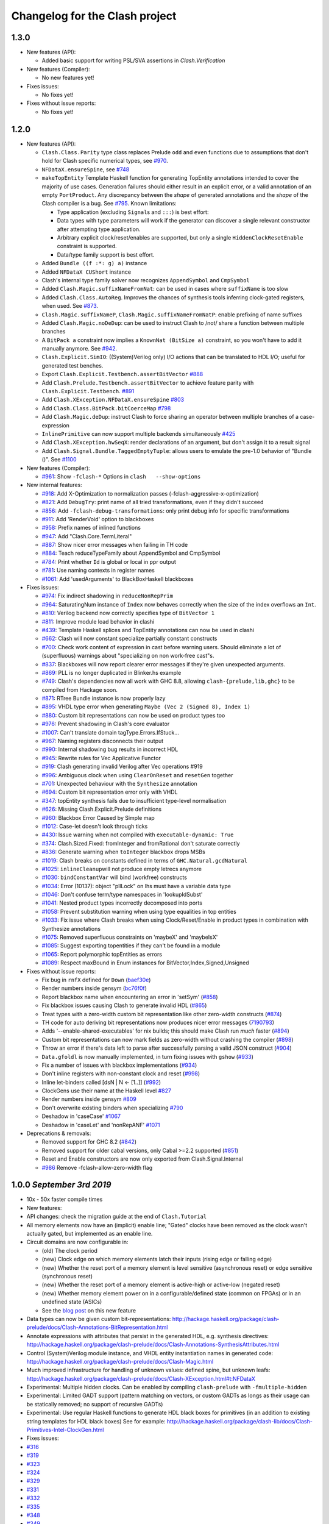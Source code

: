 Changelog for the Clash project
===============================
1.3.0
-----
-  New features (API):

   -  Added basic support for writing PSL/SVA assertions in `Clash.Verification`

-  New features (Compiler):

   -  No new features yet!

-  Fixes issues:

   -  No fixes yet!

-  Fixes without issue reports:

   -  No fixes yet!

1.2.0
-----

-  New features (API):

   -  ``Clash.Class.Parity`` type class replaces Prelude ``odd`` and
      ``even`` functions due to assumptions that don't hold for Clash
      specific numerical types, see
      `#970 <https://github.com/clash-lang/clash-compiler/pull/970>`__.
   -  ``NFDataX.ensureSpine``, see
      `#748 <https://github.com/clash-lang/clash-compiler/pull/803>`__
   -  ``makeTopEntity`` Template Haskell function for generating TopEntity
      annotations intended to cover the majority of use cases. Generation
      failures should either result in an explicit error, or a valid
      annotation of an empty ``PortProduct``. Any discrepancy between the
      *shape* of generated annotations and the *shape* of the Clash
      compiler is a bug. See
      `#795 <https://github.com/clash-lang/clash-compiler/pull/795>`__.
      Known limitations:

      -  Type application (excluding ``Signal``\ s and ``:::``) is best
         effort:
      -  Data types with type parameters will work if the generator can
         discover a single relevant constructor after attempting type
         application.
      -  Arbitrary explicit clock/reset/enables are supported, but only a
         single ``HiddenClockResetEnable`` constraint is supported.
      -  Data/type family support is best effort.

   -  Added ``Bundle ((f :*: g) a)`` instance
   -  Added ``NFDataX CUShort`` instance
   -  Clash's internal type family solver now recognizes ``AppendSymbol``
      and ``CmpSymbol``
   -  Added ``Clash.Magic.suffixNameFromNat``: can be used in cases where
      ``suffixName`` is too slow
   -  Added ``Clash.Class.AutoReg``. Improves the chances of synthesis
      tools inferring clock-gated registers, when used. See
      `#873 <https://github.com/clash-lang/clash-compiler/pull/873>`__.
   -  ``Clash.Magic.suffixNameP``, ``Clash.Magic.suffixNameFromNatP``:
      enable prefixing of name suffixes
   -  Added ``Clash.Magic.noDeDup``: can be used to instruct Clash to /not/
      share a function between multiple branches
   -  A ``BitPack a`` constraint now implies a ``KnownNat (BitSize a)``
      constraint, so you won't have to add it manually anymore. See
      `#942 <https://github.com/clash-lang/clash-compiler/pull/942>`__.
   -  ``Clash.Explicit.SimIO``: ((System)Verilog only) I/O actions that can
      be translated to HDL I/O; useful for generated test benches.
   -  Export ``Clash.Explicit.Testbench.assertBitVector``
      `#888 <https://github.com/clash-lang/clash-compiler/pull/888/files>`__
   -  Add ``Clash.Prelude.Testbench.assertBitVector`` to achieve feature
      parity with ``Clash.Explicit.Testbench``.
      `#891 <https://github.com/clash-lang/clash-compiler/pull/891/files>`__
   -  Add ``Clash.XException.NFDataX.ensureSpine``
      `#803 <https://github.com/clash-lang/clash-compiler/pull/803>`__
   -  Add ``Clash.Class.BitPack.bitCoerceMap``
      `#798 <https://github.com/clash-lang/clash-compiler/pull/798>`__
   -  Add ``Clash.Magic.deDup``: instruct Clash to force sharing an
      operator between multiple branches of a case-expression
   -  ``InlinePrimitive`` can now support multiple backends simultaneously
      `#425 <https://github.com/clash-lang/clash-compiler/issues/425>`__
   -  Add ``Clash.XException.hwSeqX``: render declarations of an argument,
      but don't assign it to a result signal
   -  Add ``Clash.Signal.Bundle.TaggedEmptyTuple``: allows users to emulate
      the pre-1.0 behavior of "Bundle ()". See
      `#1100 <https://github.com/clash-lang/clash-compiler/pull/1100>`__

-  New features (Compiler):

   -  `#961 <https://github.com/clash-lang/clash-compiler/pull/961>`__:
      Show ``-fclash-*`` Options in ``clash   --show-options``

-  New internal features:

   -  `#918 <https://github.com/clash-lang/clash-compiler/pull/935>`__: Add
      X-Optimization to normalization passes
      (-fclash-aggressive-x-optimization)
   -  `#821 <https://github.com/clash-lang/clash-compiler/pull/821>`__: Add
      ``DebugTry``: print name of all tried transformations, even if they
      didn't succeed
   -  `#856 <https://github.com/clash-lang/clash-compiler/pull/856>`__: Add
      ``-fclash-debug-transformations``: only print debug info for specific
      transformations
   -  `#911 <https://github.com/clash-lang/clash-compiler/pull/911>`__: Add
      'RenderVoid' option to blackboxes
   -  `#958 <https://github.com/clash-lang/clash-compiler/pull/958>`__:
      Prefix names of inlined functions
   -  `#947 <https://github.com/clash-lang/clash-compiler/pull/947>`__: Add
      "Clash.Core.TermLiteral"
   -  `#887 <https://github.com/clash-lang/clash-compiler/pull/887>`__:
      Show nicer error messages when failing in TH code
   -  `#884 <https://github.com/clash-lang/clash-compiler/pull/884>`__:
      Teach reduceTypeFamily about AppendSymbol and CmpSymbol
   -  `#784 <https://github.com/clash-lang/clash-compiler/pull/784>`__:
      Print whether ``Id`` is global or local in ppr output
   -  `#781 <https://github.com/clash-lang/clash-compiler/pull/781>`__: Use
      naming contexts in register names
   -  `#1061 <https://github.com/clash-lang/clash-compiler/pull/1061>`__:
      Add 'usedArguments' to BlackBoxHaskell blackboxes

-  Fixes issues:

   -  `#974 <https://github.com/clash-lang/clash-compiler/issues/974>`__:
      Fix indirect shadowing in ``reduceNonRepPrim``
   -  `#964 <https://github.com/clash-lang/clash-compiler/issues/964>`__:
      SaturatingNum instance of ``Index`` now behaves correctly when the
      size of the index overflows an ``Int``.
   -  `#810 <https://github.com/clash-lang/clash-compiler/issues/810>`__:
      Verilog backend now correctly specifies type of ``BitVector 1``
   -  `#811 <https://github.com/clash-lang/clash-compiler/issues/811>`__:
      Improve module load behavior in clashi
   -  `#439 <https://github.com/clash-lang/clash-compiler/issues/439>`__:
      Template Haskell splices and TopEntity annotations can now be used in
      clashi
   -  `#662 <https://github.com/clash-lang/clash-compiler/issues/662>`__:
      Clash will now constant specialize partially constant constructs
   -  `#700 <https://github.com/clash-lang/clash-compiler/issues/700>`__:
      Check work content of expression in cast before warning users. Should
      eliminate a lot of (superfluous) warnings about "specializing on non
      work-free cast"s.
   -  `#837 <https://github.com/clash-lang/clash-compiler/issues/837>`__:
      Blackboxes will now report clearer error messages if they're given
      unexpected arguments.
   -  `#869 <https://github.com/clash-lang/clash-compiler/issues/869>`__:
      PLL is no longer duplicated in Blinker.hs example
   -  `#749 <https://github.com/clash-lang/clash-compiler/issues/749>`__:
      Clash's dependencies now all work with GHC 8.8, allowing
      ``clash-{prelude,lib,ghc}`` to be compiled from Hackage soon.
   -  `#871 <https://github.com/clash-lang/clash-compiler/issues/871>`__:
      RTree Bundle instance is now properly lazy
   -  `#895 <https://github.com/clash-lang/clash-compiler/issues/895>`__:
      VHDL type error when generating ``Maybe (Vec 2 (Signed 8), Index 1)``
   -  `#880 <https://github.com/clash-lang/clash-compiler/issues/880>`__:
      Custom bit representations can now be used on product types too
   -  `#976 <https://github.com/clash-lang/clash-compiler/issues/976>`__:
      Prevent shadowing in Clash's core evaluator
   -  `#1007 <https://github.com/clash-lang/clash-compiler/issues/1007>`__:
      Can't translate domain tagType.Errors.IfStuck...
   -  `#967 <https://github.com/clash-lang/clash-compiler/issues/967>`__:
      Naming registers disconnects their output
   -  `#990 <https://github.com/clash-lang/clash-compiler/issues/990>`__:
      Internal shadowing bug results in incorrect HDL
   -  `#945 <https://github.com/clash-lang/clash-compiler/issues/945>`__:
      Rewrite rules for Vec Applicative Functor
   -  `#919 <https://github.com/clash-lang/clash-compiler/issues/919>`__:
      Clash generating invalid Verilog after Vec operations #919
   -  `#996 <https://github.com/clash-lang/clash-compiler/issues/996>`__:
      Ambiguous clock when using ``ClearOnReset`` and ``resetGen`` together
   -  `#701 <https://github.com/clash-lang/clash-compiler/issues/701>`__:
      Unexpected behaviour with the ``Synthesize`` annotation
   -  `#694 <https://github.com/clash-lang/clash-compiler/issues/694>`__:
      Custom bit representation error only with VHDL
   -  `#347 <https://github.com/clash-lang/clash-compiler/issues/347>`__:
      topEntity synthesis fails due to insufficient type-level
      normalisation
   -  `#626 <https://github.com/clash-lang/clash-compiler/issues/626>`__:
      Missing Clash.Explicit.Prelude definitions
   -  `#960 <https://github.com/clash-lang/clash-compiler/issues/626>`__:
      Blackbox Error Caused by Simple map
   -  `#1012 <https://github.com/clash-lang/clash-compiler/issues/1012>`__:
      Case-let doesn't look through ticks
   -  `#430 <https://github.com/clash-lang/clash-compiler/issues/430>`__:
      Issue warning when not compiled with ``executable-dynamic: True``
   -  `#374 <https://github.com/clash-lang/clash-compiler/issues/1012>`__:
      Clash.Sized.Fixed: fromInteger and fromRational don't saturate
      correctly
   -  `#836 <https://github.com/clash-lang/clash-compiler/issues/836>`__:
      Generate warning when ``toInteger`` blackbox drops MSBs
   -  `#1019 <https://github.com/clash-lang/clash-compiler/issues/1019>`__:
      Clash breaks on constants defined in terms of
      ``GHC.Natural.gcdNatural``
   -  `#1025 <https://github.com/clash-lang/clash-compiler/issues/1025>`__:
      ``inlineCleanup``\ will not produce empty letrecs anymore
   -  `#1030 <https://github.com/clash-lang/clash-compiler/issues/1030>`__:
      ``bindConstantVar`` will bind (workfree) constructs
   -  `#1034 <https://github.com/clash-lang/clash-compiler/issues/1034>`__:
      Error (10137): object "pllLock" on lhs must have a variable data type
   -  `#1046 <https://github.com/clash-lang/clash-compiler/issues/1046>`__:
      Don't confuse term/type namespaces in 'lookupIdSubst'
   -  `#1041 <https://github.com/clash-lang/clash-compiler/issues/1041>`__:
      Nested product types incorrectly decomposed into ports
   -  `#1058 <https://github.com/clash-lang/clash-compiler/issues/1058>`__:
      Prevent substitution warning when using type equalities in top
      entities
   -  `#1033 <https://github.com/clash-lang/clash-compiler/issues/1033>`__:
      Fix issue where Clash breaks when using Clock/Reset/Enable in product
      types in combination with Synthesize annotations
   -  `#1075 <https://github.com/clash-lang/clash-compiler/issues/1075>`__:
      Removed superfluous constraints on 'maybeX' and 'maybeIsX'
   -  `#1085 <https://github.com/clash-lang/clash-compiler/issues/1085>`__:
      Suggest exporting topentities if they can't be found in a module
   -  `#1065 <https://github.com/clash-lang/clash-compiler/pull/1065>`__:
      Report polymorphic topEntities as errors
   -  `#1089 <https://github.com/clash-lang/clash-compiler/issues/1089>`__:
      Respect maxBound in Enum instances for
      BitVector,Index,Signed,Unsigned

-  Fixes without issue reports:

   -  Fix bug in ``rnfX`` defined for ``Down``
      (`baef30e <https://github.com/clash-lang/clash-compiler/commit/baef30eae03dc02ba847ffbb8fae7f365c5287c2>`__)
   -  Render numbers inside gensym
      (`bc76f0f <https://github.com/clash-lang/clash-compiler/commit/bc76f0f1934fd6e6ed9c33bcf950dae21e2f7903>`__)
   -  Report blackbox name when encountering an error in 'setSym'
      (`#858 <https://github.com/clash-lang/clash-compiler/pull/858>`__)
   -  Fix blackbox issues causing Clash to generate invalid HDL
      (`#865 <https://github.com/clash-lang/clash-compiler/pull/865>`__)
   -  Treat types with a zero-width custom bit representation like other
      zero-width constructs
      (`#874 <https://github.com/clash-lang/clash-compiler/pull/874>`__)
   -  TH code for auto deriving bit representations now produces nicer
      error messages
      (`7190793 <https://github.com/clash-lang/clash-compiler/commit/7190793928545f85157f9b8d4b8ec2edb2cd8a26>`__)
   -  Adds '--enable-shared-executables' for nix builds; this should make
      Clash run *much* faster
      (`#894 <https://github.com/clash-lang/clash-compiler/pull/894>`__)
   -  Custom bit representations can now mark fields as zero-width without
      crashing the compiler
      (`#898 <https://github.com/clash-lang/clash-compiler/pull/898>`__)
   -  Throw an error if there's data left to parse after successfully
      parsing a valid JSON construct
      (`#904 <https://github.com/clash-lang/clash-compiler/pull/904>`__)
   -  ``Data.gfoldl`` is now manually implemented, in turn fixing issues
      with ``gshow``
      (`#933 <https://github.com/clash-lang/clash-compiler/pull/933>`__)
   -  Fix a number of issues with blackbox implementations
      (`#934 <https://github.com/clash-lang/clash-compiler/pull/934>`__)
   -  Don't inline registers with non-constant clock and reset
      (`#998 <https://github.com/clash-lang/clash-compiler/pull/998>`__)
   -  Inline let-binders called [dsN \| N <- [1..]]
      (`#992 <https://github.com/clash-lang/clash-compiler/pull/992>`__)
   -  ClockGens use their name at the Haskell level
      `#827 <https://github.com/clash-lang/clash-compiler/pull/827>`__
   -  Render numbers inside gensym
      `#809 <https://github.com/clash-lang/clash-compiler/pull/809>`__
   -  Don't overwrite existing binders when specializing
      `#790 <https://github.com/clash-lang/clash-compiler/pull/790>`__
   -  Deshadow in 'caseCase'
      `#1067 <https://github.com/clash-lang/clash-compiler/pull/1067>`__
   -  Deshadow in 'caseLet' and 'nonRepANF'
      `#1071 <https://github.com/clash-lang/clash-compiler/pull/1071>`__

-  Deprecations & removals:

   -  Removed support for GHC 8.2
      (`#842 <https://github.com/clash-lang/clash-compiler/pull/842>`__)
   -  Removed support for older cabal versions, only Cabal >=2.2 supported
      (`#851 <https://github.com/clash-lang/clash-compiler/pull/851>`__)
   -  Reset and Enable constructors are now only exported from
      Clash.Signal.Internal
   -  `#986 <https://github.com/clash-lang/clash-compiler/issues/986>`__
      Remove   -fclash-allow-zero-width flag

1.0.0 *September 3rd 2019*
--------------------------

-  10x - 50x faster compile times
-  New features:
-  API changes: check the migration guide at the end of
   ``Clash.Tutorial``
-  All memory elements now have an (implicit) enable line; "Gated"
   clocks have been removed as the clock wasn't actually gated, but
   implemented as an enable line.
-  Circuit domains are now configurable in:

   -  (old) The clock period
   -  (new) Clock edge on which memory elements latch their inputs
      (rising edge or falling edge)
   -  (new) Whether the reset port of a memory element is level
      sensitive (asynchronous reset) or edge sensitive (synchronous
      reset)
   -  (new) Whether the reset port of a memory element is active-high or
      active-low (negated reset)
   -  (new) Whether memory element power on in a configurable/defined
      state (common on FPGAs) or in an undefined state (ASICs)

   -  See the `blog
      post <https://clash-lang.org/blog/0005-synthesis-domain/>`__ on
      this new feature

-  Data types can now be given custom bit-representations:
   http://hackage.haskell.org/package/clash-prelude/docs/Clash-Annotations-BitRepresentation.html
-  Annotate expressions with attributes that persist in the generated
   HDL, e.g. synthesis directives:
   http://hackage.haskell.org/package/clash-prelude/docs/Clash-Annotations-SynthesisAttributes.html
-  Control (System)Verilog module instance, and VHDL entity
   instantiation names in generated code:
   http://hackage.haskell.org/package/clash-prelude/docs/Clash-Magic.html
-  Much improved infrastructure for handling of unknown values: defined
   spine, but unknown leafs:
   http://hackage.haskell.org/package/clash-prelude/docs/Clash-XException.html#t:NFDataX
-  Experimental: Multiple hidden clocks. Can be enabled by compiling
   ``clash-prelude`` with ``-fmultiple-hidden``
-  Experimental: Limited GADT support (pattern matching on vectors, or
   custom GADTs as longs as their usage can be statically removed; no
   support of recursive GADTs)
-  Experimental: Use regular Haskell functions to generate HDL black
   boxes for primitives (in an addition to existing string templates for
   HDL black boxes) See for example:
   http://hackage.haskell.org/package/clash-lib/docs/Clash-Primitives-Intel-ClockGen.html

-  Fixes issues:
-  `#316 <https://github.com/clash-lang/clash-compiler/issues/316>`__
-  `#319 <https://github.com/clash-lang/clash-compiler/issues/319>`__
-  `#323 <https://github.com/clash-lang/clash-compiler/issues/323>`__
-  `#324 <https://github.com/clash-lang/clash-compiler/issues/324>`__
-  `#329 <https://github.com/clash-lang/clash-compiler/issues/329>`__
-  `#331 <https://github.com/clash-lang/clash-compiler/issues/331>`__
-  `#332 <https://github.com/clash-lang/clash-compiler/issues/332>`__
-  `#335 <https://github.com/clash-lang/clash-compiler/issues/335>`__
-  `#348 <https://github.com/clash-lang/clash-compiler/issues/348>`__
-  `#349 <https://github.com/clash-lang/clash-compiler/issues/349>`__
-  `#350 <https://github.com/clash-lang/clash-compiler/issues/350>`__
-  `#351 <https://github.com/clash-lang/clash-compiler/issues/351>`__
-  `#352 <https://github.com/clash-lang/clash-compiler/issues/352>`__
-  `#353 <https://github.com/clash-lang/clash-compiler/issues/353>`__
-  `#358 <https://github.com/clash-lang/clash-compiler/issues/358>`__
-  `#359 <https://github.com/clash-lang/clash-compiler/issues/359>`__
-  `#363 <https://github.com/clash-lang/clash-compiler/issues/363>`__
-  `#364 <https://github.com/clash-lang/clash-compiler/issues/364>`__
-  `#365 <https://github.com/clash-lang/clash-compiler/issues/365>`__
-  `#371 <https://github.com/clash-lang/clash-compiler/issues/371>`__
-  `#372 <https://github.com/clash-lang/clash-compiler/issues/372>`__
-  `#373 <https://github.com/clash-lang/clash-compiler/issues/373>`__
-  `#378 <https://github.com/clash-lang/clash-compiler/issues/378>`__
-  `#380 <https://github.com/clash-lang/clash-compiler/issues/380>`__
-  `#381 <https://github.com/clash-lang/clash-compiler/issues/381>`__
-  `#382 <https://github.com/clash-lang/clash-compiler/issues/382>`__
-  `#383 <https://github.com/clash-lang/clash-compiler/issues/383>`__
-  `#387 <https://github.com/clash-lang/clash-compiler/issues/387>`__
-  `#393 <https://github.com/clash-lang/clash-compiler/issues/393>`__
-  `#396 <https://github.com/clash-lang/clash-compiler/issues/396>`__
-  `#398 <https://github.com/clash-lang/clash-compiler/issues/398>`__
-  `#399 <https://github.com/clash-lang/clash-compiler/issues/399>`__
-  `#401 <https://github.com/clash-lang/clash-compiler/issues/401>`__
-  `#403 <https://github.com/clash-lang/clash-compiler/issues/403>`__
-  `#407 <https://github.com/clash-lang/clash-compiler/issues/407>`__
-  `#412 <https://github.com/clash-lang/clash-compiler/issues/412>`__
-  `#413 <https://github.com/clash-lang/clash-compiler/issues/413>`__
-  `#420 <https://github.com/clash-lang/clash-compiler/issues/420>`__
-  `#422 <https://github.com/clash-lang/clash-compiler/issues/422>`__
-  `#423 <https://github.com/clash-lang/clash-compiler/issues/423>`__
-  `#424 <https://github.com/clash-lang/clash-compiler/issues/424>`__
-  `#438 <https://github.com/clash-lang/clash-compiler/issues/438>`__
-  `#450 <https://github.com/clash-lang/clash-compiler/issues/450>`__
-  `#452 <https://github.com/clash-lang/clash-compiler/issues/452>`__
-  `#455 <https://github.com/clash-lang/clash-compiler/issues/455>`__
-  `#460 <https://github.com/clash-lang/clash-compiler/issues/460>`__
-  `#461 <https://github.com/clash-lang/clash-compiler/issues/461>`__
-  `#463 <https://github.com/clash-lang/clash-compiler/issues/463>`__
-  `#468 <https://github.com/clash-lang/clash-compiler/issues/468>`__
-  `#475 <https://github.com/clash-lang/clash-compiler/issues/475>`__
-  `#476 <https://github.com/clash-lang/clash-compiler/issues/476>`__
-  `#500 <https://github.com/clash-lang/clash-compiler/issues/500>`__
-  `#507 <https://github.com/clash-lang/clash-compiler/issues/507>`__
-  `#512 <https://github.com/clash-lang/clash-compiler/issues/512>`__
-  `#516 <https://github.com/clash-lang/clash-compiler/issues/516>`__
-  `#517 <https://github.com/clash-lang/clash-compiler/issues/517>`__
-  `#526 <https://github.com/clash-lang/clash-compiler/issues/526>`__
-  `#556 <https://github.com/clash-lang/clash-compiler/issues/556>`__
-  `#560 <https://github.com/clash-lang/clash-compiler/issues/560>`__
-  `#566 <https://github.com/clash-lang/clash-compiler/issues/566>`__
-  `#567 <https://github.com/clash-lang/clash-compiler/issues/567>`__
-  `#569 <https://github.com/clash-lang/clash-compiler/issues/569>`__
-  `#573 <https://github.com/clash-lang/clash-compiler/issues/573>`__
-  `#575 <https://github.com/clash-lang/clash-compiler/issues/575>`__
-  `#581 <https://github.com/clash-lang/clash-compiler/issues/581>`__
-  `#582 <https://github.com/clash-lang/clash-compiler/issues/582>`__
-  `#586 <https://github.com/clash-lang/clash-compiler/issues/586>`__
-  `#588 <https://github.com/clash-lang/clash-compiler/issues/588>`__
-  `#591 <https://github.com/clash-lang/clash-compiler/issues/591>`__
-  `#596 <https://github.com/clash-lang/clash-compiler/issues/596>`__
-  `#601 <https://github.com/clash-lang/clash-compiler/issues/601>`__
-  `#607 <https://github.com/clash-lang/clash-compiler/issues/607>`__
-  `#629 <https://github.com/clash-lang/clash-compiler/issues/629>`__
-  `#637 <https://github.com/clash-lang/clash-compiler/issues/637>`__
-  `#644 <https://github.com/clash-lang/clash-compiler/issues/644>`__
-  `#647 <https://github.com/clash-lang/clash-compiler/issues/647>`__
-  `#661 <https://github.com/clash-lang/clash-compiler/issues/661>`__
-  `#668 <https://github.com/clash-lang/clash-compiler/issues/668>`__
-  `#677 <https://github.com/clash-lang/clash-compiler/issues/677>`__
-  `#678 <https://github.com/clash-lang/clash-compiler/issues/678>`__
-  `#682 <https://github.com/clash-lang/clash-compiler/issues/682>`__
-  `#691 <https://github.com/clash-lang/clash-compiler/issues/691>`__
-  `#703 <https://github.com/clash-lang/clash-compiler/issues/703>`__
-  `#713 <https://github.com/clash-lang/clash-compiler/issues/713>`__
-  `#715 <https://github.com/clash-lang/clash-compiler/issues/715>`__
-  `#727 <https://github.com/clash-lang/clash-compiler/issues/727>`__
-  `#730 <https://github.com/clash-lang/clash-compiler/issues/730>`__
-  `#736 <https://github.com/clash-lang/clash-compiler/issues/736>`__
-  `#738 <https://github.com/clash-lang/clash-compiler/issues/738>`__

0.99.3 *July 28th 2018*
-----------------------

-  Fixes bugs:
-  Evaluator recognizes ``Bit`` literals
   `#329 <https://github.com/clash-lang/clash-compiler/issues/329>`__
-  Use existential type-variables in context of GADT pattern match
-  Do not create zero-bit temporary variables in generated HDL
-  Use correct arguments in nested primitives
   `#323 <https://github.com/clash-lang/clash-compiler/issues/329>`__
-  Zero-constructor data type needs 0 bits
   `#238 <https://github.com/clash-lang/clash-compiler/issues/238>`__
-  Create empty component when result needs 0 bits
-  Evaluator performs BigNat arithmetic

-  Features:
-  Bundle and BitPack instances up to and including 62-tuples
-  Handle undefined writes to RAM properly
-  Handle undefined clock enables properly

0.99.1 *May 12th 2018*
----------------------

-  Allow ``~NAME[N]`` tag inside ``~GENSYM[X]``
-  Support HDL record selector generation
   `#313 <https://github.com/clash-lang/clash-compiler/pull/313>`__
-  ``InlinePrimitive`` support: specify HDL primitives inline with
   Haskell code
-  Support for ``ghc-typelits-natnormalise-0.6.1``
-  ``Lift`` instances for ``TopEntity`` and ``PortName``
-  ``InlinePrimitive`` support: specify HDL primitives inline with
   Haskell code

0.99 *March 31st 2018*
----------------------

-  New features:
-  Major API overhaul: check the migration guide at the end of
   ``Clash.Tutorial``
-  New features:

   -  Explicit clock and reset arguments
   -  Rename ``CLaSH`` to ``Clash``
   -  Implicit/\ ``Hidden`` clock and reset arguments using a
      combination of ``reflection`` and ``ImplicitParams``.
   -  Large overhaul of ``TopEntity`` annotations
   -  PLL and other clock sources can now be instantiated using regular
      functions: ``Clash.Intel.ClockGen`` and ``Clash.Xilinx.ClockGen``.
   -  DDR registers:
   -  Generic/ASIC: ``Clash.Explicit.DDR``
   -  Intel: ``Clash.Intel.DDR``
   -  Xilinx: ``Clash.Intel.Xilinx``

-  ``Bit`` is now a ``newtype`` instead of a ``type`` synonym and will
   be mapped to a HDL scalar instead of an array of one (e.g
   ``std_logic`` instead of ``std_logic_vector(0 downto 0)``)
-  Hierarchies with multiple synthesisable boundaries by allowing more
   than one function in scope to have a ``Synthesize`` annotation.

   -  Local caching of functions with a ``Synthesize`` annotation

-  ``Bit`` type is mapped to a HDL scalar type (e.g. ``std_logic`` in
   VHDL)
-  Improved name preservation
-  Zero-bit values are filtered out of the generated HDL
-  Improved compile-time computation
-  Many bug fixes

Older versions
--------------

Check out: \*
https://github.com/clash-lang/clash-compiler/blob/3649a2962415ea8ca2d6f7f5e673b4c14de26b4f/clash-prelude/CHANGELOG.md
\*
https://github.com/clash-lang/clash-compiler/blob/3649a2962415ea8ca2d6f7f5e673b4c14de26b4f/clash-lib/CHANGELOG.md
\*
https://github.com/clash-lang/clash-compiler/blob/3649a2962415ea8ca2d6f7f5e673b4c14de26b4f/clash-ghc/CHANGELOG.md

